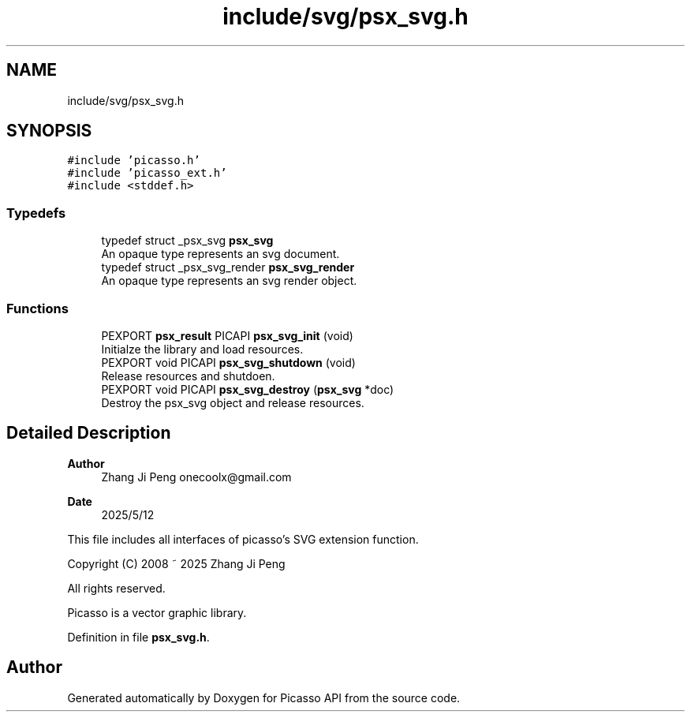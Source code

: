 .TH "include/svg/psx_svg.h" 3 "Tue May 13 2025" "Version 2.8" "Picasso API" \" -*- nroff -*-
.ad l
.nh
.SH NAME
include/svg/psx_svg.h
.SH SYNOPSIS
.br
.PP
\fC#include 'picasso\&.h'\fP
.br
\fC#include 'picasso_ext\&.h'\fP
.br
\fC#include <stddef\&.h>\fP
.br

.SS "Typedefs"

.in +1c
.ti -1c
.RI "typedef struct _psx_svg \fBpsx_svg\fP"
.br
.RI "An opaque type represents an svg document\&. "
.ti -1c
.RI "typedef struct _psx_svg_render \fBpsx_svg_render\fP"
.br
.RI "An opaque type represents an svg render object\&. "
.in -1c
.SS "Functions"

.in +1c
.ti -1c
.RI "PEXPORT \fBpsx_result\fP PICAPI \fBpsx_svg_init\fP (void)"
.br
.RI "Initialze the library and load resources\&. "
.ti -1c
.RI "PEXPORT void PICAPI \fBpsx_svg_shutdown\fP (void)"
.br
.RI "Release resources and shutdoen\&. "
.ti -1c
.RI "PEXPORT void PICAPI \fBpsx_svg_destroy\fP (\fBpsx_svg\fP *doc)"
.br
.RI "Destroy the psx_svg object and release resources\&. "
.in -1c
.SH "Detailed Description"
.PP 

.PP
\fBAuthor\fP
.RS 4
Zhang Ji Peng onecoolx@gmail.com 
.RE
.PP
\fBDate\fP
.RS 4
2025/5/12
.RE
.PP
This file includes all interfaces of picasso's SVG extension function\&. 
.PP
.nf
   Copyright (C) 2008 ~ 2025  Zhang Ji Peng

   All rights reserved.

   Picasso is a vector graphic library.
.fi
.PP
 
.PP
Definition in file \fBpsx_svg\&.h\fP\&.
.SH "Author"
.PP 
Generated automatically by Doxygen for Picasso API from the source code\&.
